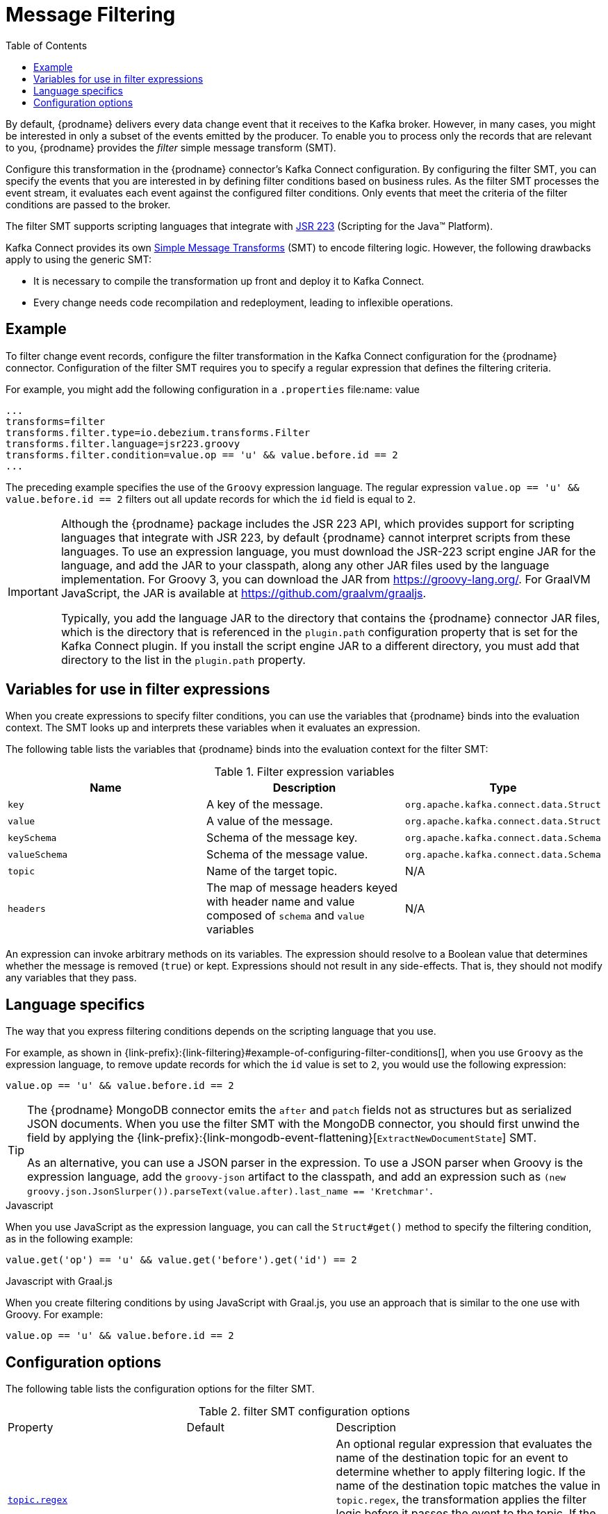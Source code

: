 [id="message-filtering"]
= Message Filtering

:toc:
:toc-placement: macro
:linkattrs:
:icons: font
:source-highlighter: highlight.js

toc::[]

By default, {prodname} delivers every data change event that it receives to the Kafka broker.
However, in many cases, you might be interested in only a subset of the events emitted by the producer. 
To enable you to process only the records that are relevant to you, {prodname} provides the _filter_ simple message transform (SMT).

Configure this transformation in the {prodname} connector's Kafka Connect configuration.
By configuring the filter SMT, you can specify the events that you are interested in by defining filter conditions based on business rules.
As the filter SMT processes the event stream, it evaluates each event against the configured filter conditions.
Only events that meet the criteria of the filter conditions are passed to the broker.

The filter SMT supports scripting languages that integrate with https://jcp.org/en/jsr/detail?id=223[JSR 223] (Scripting for the Java(TM) Platform).

Kafka Connect provides its own link:https://cwiki.apache.org/confluence/display/KAFKA/KIP-66%3A+Single+Message+Transforms+for+Kafka+Connect[Simple Message Transforms] (SMT) to encode filtering logic.
However, the following drawbacks apply to using the generic SMT:

* It is necessary to compile the transformation up front and deploy it to Kafka Connect.
* Every change needs code recompilation and redeployment, leading to inflexible operations.


// Type: concept
// ModuleID: example-of-configuring-filter-conditions
// Title: Example of configuring filter conditions 
== Example

To filter change event records, configure the filter transformation in the Kafka Connect configuration for the {prodname} connector.
Configuration of the filter SMT requires you to specify a regular expression that defines the filtering criteria. 

For example, you might add the following configuration in a `.properties` file:name: value

[source]
----
...
transforms=filter
transforms.filter.type=io.debezium.transforms.Filter
transforms.filter.language=jsr223.groovy
transforms.filter.condition=value.op == 'u' && value.before.id == 2
...
----

The preceding example specifies the use of the `Groovy` expression language.
The regular expression `value.op == 'u' && value.before.id == 2` filters out all update records for which the `id` field is equal to `2`.

[IMPORTANT]
====
Although the {prodname} package includes the JSR 223 API, which provides support for scripting languages that integrate with JSR 223, by default {prodname} cannot interpret scripts from these languages.
To use an expression language, you must download the JSR-223 script engine JAR for the language, and add the JAR to your classpath, along any other JAR files used by the language implementation.
For Groovy 3, you can download the JAR from https://groovy-lang.org/. For GraalVM JavaScript, the JAR is available at https://github.com/graalvm/graaljs.   

Typically, you add the language JAR to the directory that contains the {prodname} connector JAR files, which is the directory that is referenced in the `plugin.path` configuration property that is set for the Kafka Connect plugin. 
If you install the script engine JAR to a different directory, you must add that directory to the list in the `plugin.path` property. 

====

// Type: concept
// ModuleID: variables-for-use-in-filter-expressions
== Variables for use in filter expressions

When you create expressions to specify filter conditions, you can use the variables that {prodname} binds into the evaluation context.
The SMT looks up and interprets these variables when it evaluates an expression. 

The following table lists the variables that {prodname} binds into the evaluation context for the filter SMT:

.Filter expression variables
[options="header"]
|=======================
|Name |Description |Type
|`key`   |A key of the message. |`org.apache.kafka.connect.data.Struct`
|`value` |A value of the message. |`org.apache.kafka.connect.data.Struct`
|`keySchema` |Schema of the message key.|`org.apache.kafka.connect.data.Schema`
|`valueSchema`|Schema of the message value.| `org.apache.kafka.connect.data.Schema`
|`topic`|Name of the target topic.| N/A
|`headers`|The map of message headers keyed with header name and value composed of `schema` and `value` variables| N/A
|=======================

An expression can invoke arbitrary methods on its variables. 
The expression should resolve to a Boolean value that determines whether the message is removed (`true`) or kept.
Expressions should not result in any side-effects. That is, they should not modify any variables that they pass.

// Type: reference
// ModuleID: filter-condition-configuration-for-other-scripting-languages
// Title: Filter condition configuration for other scripting languages 
== Language specifics

The way that you express filtering conditions depends on the scripting language that you use.

For example, as shown in {link-prefix}:{link-filtering}#example-of-configuring-filter-conditions[], when you use `Groovy` as the expression language, 
to remove update records for which the `id` value is set to `2`, you would use the following expression:

[source,groovy]
----
value.op == 'u' && value.before.id == 2
----

[TIP]
====
The {prodname} MongoDB connector emits the `after` and `patch` fields not as structures but as serialized JSON documents.
When you use the filter SMT with the MongoDB connector, you should first unwind the field by applying the {link-prefix}:{link-mongodb-event-flattening}[`ExtractNewDocumentState`] SMT.

As an alternative, you can use a JSON parser in the expression.
To use a JSON parser when Groovy is the expression language, add the `groovy-json` artifact to the classpath, and add an expression such as `(new groovy.json.JsonSlurper()).parseText(value.after).last_name == 'Kretchmar'`.
====

.Javascript
When you use JavaScript as the expression language, you can call the `Struct#get()` method to specify the filtering condition, as in the following example:

[source,javascript]
----
value.get('op') == 'u' && value.get('before').get('id') == 2
----

.Javascript with Graal.js
When you create filtering conditions by using JavaScript with Graal.js, you use an approach that is similar to the one use with Groovy.
For example:

[source,javascript]
----
value.op == 'u' && value.before.id == 2
----

// Type: reference
// ModuleID: options-for-configuring-filter-transformation
// Title: Options for configuring filter transformation
[[filter-configuration-options]]
== Configuration options

The following table lists the configuration options for the filter SMT.

.filter SMT configuration options
[cols="30%a,25%a,45%a"]
|===
|Property
|Default
|Description

|[[filter-topic-regex]]<<filter-topic-regex, `topic.regex`>>
|
|An optional regular expression that evaluates the name of the destination topic for an event to determine whether to apply filtering logic. 
If the name of the destination topic matches the value in `topic.regex`, the transformation applies the filter logic before it passes the event to the topic.
If the name of the topic does not match the value in `topic.regex`, the SMT passes the event to the topic unmodified.

|[[filter-language]]<<filter-language, `language`>>
|
|The language in which the expression is written. Must begin with `jsr223.`, e.g. `jsr223.groovy`, or `jsr223.graal.js`. Currently, only bootstrapping via the https://jcp.org/en/jsr/detail?id=223[JSR 223 API] ("Scripting for the Java (TM) Platform") is supported.

|[[filter-condition]]<<filter-condition, `condition`>>
|
|The expression to be evaluated for every message. Must evaluate to a Boolean value where a result of `true` keeps the message, and a result of `false` removes it.

|[[filter-null-handling-mode]]<<filter-null-handling-mode, `null.handling.mode`>>
|`keep`
|Prescribes how the transformation handles `null` (tombstone) messages. The options are: `keep` (the default) to pass the message through, `drop` to remove the messages completely or `evaluate` to run the message through the condition expression.

|===

